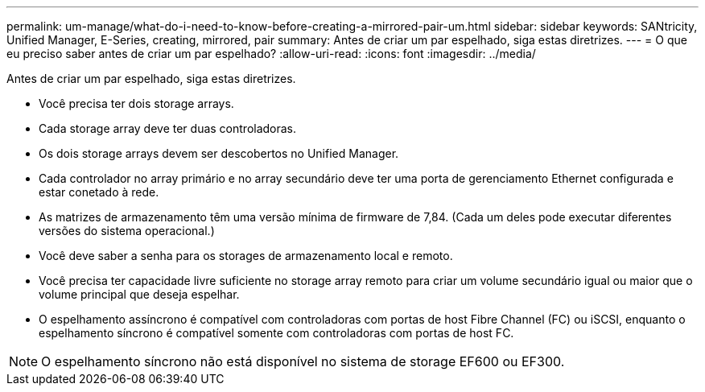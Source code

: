 ---
permalink: um-manage/what-do-i-need-to-know-before-creating-a-mirrored-pair-um.html 
sidebar: sidebar 
keywords: SANtricity, Unified Manager, E-Series, creating, mirrored, pair 
summary: Antes de criar um par espelhado, siga estas diretrizes. 
---
= O que eu preciso saber antes de criar um par espelhado?
:allow-uri-read: 
:icons: font
:imagesdir: ../media/


[role="lead"]
Antes de criar um par espelhado, siga estas diretrizes.

* Você precisa ter dois storage arrays.
* Cada storage array deve ter duas controladoras.
* Os dois storage arrays devem ser descobertos no Unified Manager.
* Cada controlador no array primário e no array secundário deve ter uma porta de gerenciamento Ethernet configurada e estar conetado à rede.
* As matrizes de armazenamento têm uma versão mínima de firmware de 7,84. (Cada um deles pode executar diferentes versões do sistema operacional.)
* Você deve saber a senha para os storages de armazenamento local e remoto.
* Você precisa ter capacidade livre suficiente no storage array remoto para criar um volume secundário igual ou maior que o volume principal que deseja espelhar.
* O espelhamento assíncrono é compatível com controladoras com portas de host Fibre Channel (FC) ou iSCSI, enquanto o espelhamento síncrono é compatível somente com controladoras com portas de host FC.


[NOTE]
====
O espelhamento síncrono não está disponível no sistema de storage EF600 ou EF300.

====